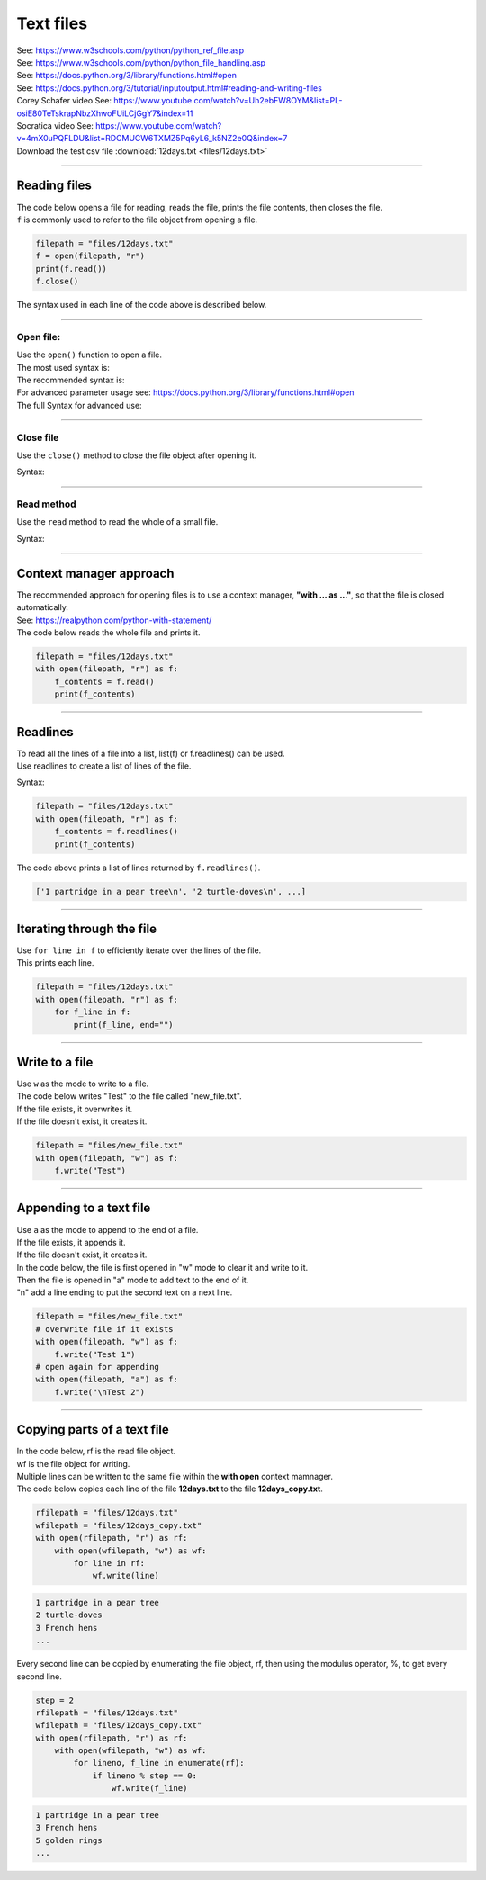 ==========================
Text files
==========================

| See: https://www.w3schools.com/python/python_ref_file.asp
| See: https://www.w3schools.com/python/python_file_handling.asp

| See: https://docs.python.org/3/library/functions.html#open
| See: https://docs.python.org/3/tutorial/inputoutput.html#reading-and-writing-files

| Corey Schafer video See: https://www.youtube.com/watch?v=Uh2ebFW8OYM&list=PL-osiE80TeTskrapNbzXhwoFUiLCjGgY7&index=11
| Socratica video See: https://www.youtube.com/watch?v=4mX0uPQFLDU&list=RDCMUCW6TXMZ5Pq6yL6_k5NZ2e0Q&index=7

| Download the test csv file :download:`12days.txt <files/12days.txt>`

----

Reading files
--------------------------

| The code below opens a file for reading, reads the file, prints the file contents, then closes the file.
| ``f`` is commonly used to refer to the file object from opening a file.

.. code-block:: python
    
    filepath = "files/12days.txt"
    f = open(filepath, "r")
    print(f.read())
    f.close()

| The syntax used in each line of the code above is described below.

----
 
Open file:
~~~~~~~~~~~~~~~~~~~~~~~~~~~~~~

| Use the ``open()`` function to open a file.

| The most used syntax is:

.. py:function:: open(file, mode='r')

    :param file: a string for the file path to the file from the current directory.
    :param mode: a string; "r" to read; "w" to write; "a" to append; "r+" to read and write; "b" for binary; "t" for text. Defaults are "rt" for read text.

    | Open file and return a corresponding file object.

| The recommended syntax is:

.. py:function:: open(file, mode='r', encoding="utf-8")


| For advanced parameter usage see: https://docs.python.org/3/library/functions.html#open
| The full Syntax for advanced use:

.. py:function:: open(file, mode='r', buffering=- 1, encoding=None, errors=None, newline=None, closefd=True, opener=None)

    :param file: a string for the file path to the file from the current directory.
    :param mode: a string; "r" to read; "w" to write; "a" to append; "r+" to read and write; "b" for binary; "t" for text. Defaults are "rt" for read text.
    :param buffering: an optional integer used to set the buffering policy.
    :param encoding: defaults to system; "utf-8" is recommended; see: https://docs.python.org/3/library/codecs.html#standard-encodings
    :param errors: an optional string that specifies how encoding and decoding errors are to be handled.
    :param newline: a string; can be None, '', '\n', '\r', or '\r\n'
    :param closefd: if a filename is given closefd must be True otherwise, an error will be raised.
    :param opener: A custom opener can be used by passing a callable as opener.

    | Open file and return a corresponding file object.

----

Close file
~~~~~~~~~~~~~~~~~~~~~~~~~~~~~~

| Use the ``close()`` method to close the file object after opening it.

Syntax:

.. py:function:: f.close()


----

Read method
~~~~~~~~~~~~~~~~~~~~~~~~~~~~~~

| Use the ``read`` method to read the whole of a small file.

Syntax:

.. py:function:: fileobject.read(size)

    :param size: the number of characters (in text mode) or bytes (in binary mode) that are read; default 0 or omitted for whole file.

----

Context manager approach
--------------------------

| The recommended approach for opening files is to use a context manager, **"with ... as ..."**, so that the file is closed automatically.
| See: https://realpython.com/python-with-statement/
| The code below reads the whole file and prints it.

.. code-block:: python
    
    filepath = "files/12days.txt"
    with open(filepath, "r") as f:
        f_contents = f.read()
        print(f_contents)

----

Readlines
--------------------------

| To read all the lines of a file into a list, list(f) or f.readlines() can be used.
| Use readlines to create a list of lines of the file.

Syntax:

.. py:function:: f.readlines(size)

    :param size: optional; the number of characters or bytes returned exceed the size number, no more lines will be returned after that are returned.


.. code-block:: python
    
    filepath = "files/12days.txt"
    with open(filepath, "r") as f:
        f_contents = f.readlines()
        print(f_contents)

| The code above prints a list of lines returned by ``f.readlines()``.

.. code-block::

    ['1 partridge in a pear tree\n', '2 turtle-doves\n', ...]

----

Iterating through the file
-----------------------------

| Use ``for line in f`` to efficiently iterate over the lines of the file.
| This prints each line.

.. code-block:: python
    
    filepath = "files/12days.txt"
    with open(filepath, "r") as f:
        for f_line in f:
            print(f_line, end="")


----
 
Write to a file
-----------------------------

| Use ``w`` as the mode to write to a file.
| The code below writes "Test" to the file called "new_file.txt".
| If the file exists, it overwrites it.
| If the file doesn't exist, it creates it.

.. code-block:: python
    
    filepath = "files/new_file.txt"
    with open(filepath, "w") as f:
        f.write("Test")


----
 

Appending to a text file
-----------------------------

| Use ``a`` as the mode to append to the end of a file.
| If the file exists, it appends it.
| If the file doesn't exist, it creates it.

| In the code below, the file is first opened in "w" mode to clear it and write to it.
| Then the file is opened in "a" mode to add text to the end of it.
| "\n" add a line ending to put the second text on a next line.


.. code-block:: python
    
    filepath = "files/new_file.txt"
    # overwrite file if it exists
    with open(filepath, "w") as f:
        f.write("Test 1")
    # open again for appending
    with open(filepath, "a") as f:
        f.write("\nTest 2")

----

Copying parts of a text file
-----------------------------

| In the code below, rf is the read file object.
| wf is the file object for writing.
| Multiple lines can be written to the same file within the **with open** context mamnager.

| The code below copies each line of the file **12days.txt** to the file **12days_copy.txt**.

.. code-block:: python
    
    rfilepath = "files/12days.txt"
    wfilepath = "files/12days_copy.txt"
    with open(rfilepath, "r") as rf:
        with open(wfilepath, "w") as wf:
            for line in rf:
                wf.write(line)

.. code-block:: 

    1 partridge in a pear tree
    2 turtle-doves
    3 French hens
    ...

| Every second line can be copied by enumerating the file object, rf, then using the modulus operator, %, to get every second line.

.. code-block:: python

    step = 2
    rfilepath = "files/12days.txt"
    wfilepath = "files/12days_copy.txt"
    with open(rfilepath, "r") as rf:
        with open(wfilepath, "w") as wf:
            for lineno, f_line in enumerate(rf):
                if lineno % step == 0:
                    wf.write(f_line)

.. code-block:: 

    1 partridge in a pear tree
    3 French hens
    5 golden rings
    ...


